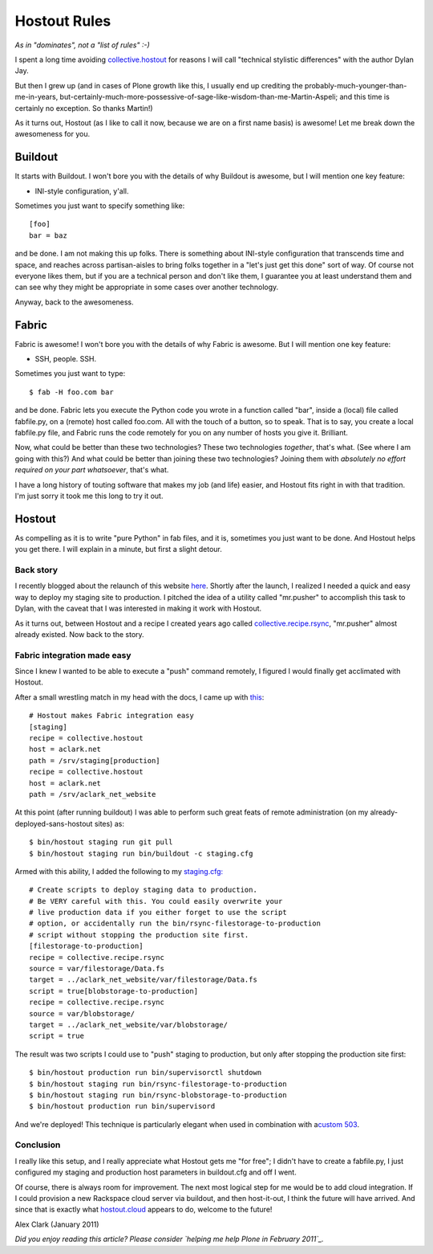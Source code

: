 Hostout Rules
=============

.. post:: 2011/01/26
    :category: Buildout, Plone

*As in "dominates", not a "list of rules" :-)*

I spent a long time avoiding `collective.hostout`_ for reasons I will
call "technical stylistic differences" with the author Dylan Jay.

But then I grew up (and in cases of Plone growth like this, I usually
end up crediting the probably-much-younger-than-me-in-years,
but-certainly-much-more-possessive-of-sage-like-wisdom-than-me-Martin-Aspeli;
and this time is certainly no exception. So thanks Martin!)

As it turns out, Hostout (as I like to call it now, because we are on a
first name basis) is awesome! Let me break down the awesomeness for you.

Buildout
--------------------------------------------------------------------------------

It starts with Buildout. I won't bore you with the details of why
Buildout is awesome, but I will mention one key feature:

-  INI-style configuration, y'all.

Sometimes you just want to specify something like:

::

    [foo]
    bar = baz

and be done. I am not making this up folks. There is something about
INI-style configuration that transcends time and space, and reaches
across partisan-aisles to bring folks together in a "let's just get this
done" sort of way. Of course not everyone likes them, but if you are a
technical person and don't like them, I guarantee you at least
understand them and can see why they might be appropriate in some cases
over another technology.

Anyway, back to the awesomeness.

Fabric
--------------------------------------------------------------------------------


Fabric is awesome! I won't bore you with the details of why Fabric is
awesome. But I will mention one key feature:

-  SSH, people. SSH.

Sometimes you just want to type:

::

    $ fab -H foo.com bar

and be done. Fabric lets you execute the Python code you wrote in a
function called "bar", inside a (local) file called fabfile.py, on a
(remote) host called foo.com. All with the touch of a button, so to
speak. That is to say, you create a local fabfile.py file, and Fabric
runs the code remotely for you on any number of hosts you give it.
Brilliant.

Now, what could be better than these two technologies? These two
technologies *together*, that's what. (See where I am going with this?)
And what could be better than joining these two technologies? Joining
them with *absolutely no effort required on your part whatsoever*,
that's what.

I have a long history of touting software that makes my job (and life)
easier, and Hostout fits right in with that tradition. I'm just sorry it
took me this long to try it out.

Hostout
--------------------------------------------------------------------------------


As compelling as it is to write "pure Python" in fab files, and it is,
sometimes you just want to be done. And Hostout helps you get there. I
will explain in a minute, but first a slight detour.

Back story
~~~~~~~~~~

I recently blogged about the relaunch of this website `here`_. Shortly
after the launch, I realized I needed a quick and easy way to deploy my
staging site to production. I pitched the idea of a utility called
"mr.pusher" to accomplish this task to Dylan, with the caveat that I was
interested in making it work with Hostout.

As it turns out, between Hostout and a recipe I created years ago called
`collective.recipe.rsync`_, "mr.pusher" almost already existed. Now back
to the story.

Fabric integration made easy
~~~~~~~~~~~~~~~~~~~~~~~~~~~~

Since I knew I wanted to be able to execute a "push" command remotely, I
figured I would finally get acclimated with Hostout.

After a small wrestling match in my head with the docs, I came up with
`this`_:

::

    # Hostout makes Fabric integration easy
    [staging]
    recipe = collective.hostout
    host = aclark.net
    path = /srv/staging[production]
    recipe = collective.hostout
    host = aclark.net
    path = /srv/aclark_net_website

At this point (after running buildout) I was able to perform such great
feats of remote administration (on my already-deployed-sans-hostout
sites) as:

::

    $ bin/hostout staging run git pull
    $ bin/hostout staging run bin/buildout -c staging.cfg

Armed with this ability, I added the following to my `staging.cfg:`_

::

    # Create scripts to deploy staging data to production.
    # Be VERY careful with this. You could easily overwrite your
    # live production data if you either forget to use the script
    # option, or accidentally run the bin/rsync-filestorage-to-production
    # script without stopping the production site first.
    [filestorage-to-production]
    recipe = collective.recipe.rsync
    source = var/filestorage/Data.fs
    target = ../aclark_net_website/var/filestorage/Data.fs
    script = true[blobstorage-to-production]
    recipe = collective.recipe.rsync
    source = var/blobstorage/
    target = ../aclark_net_website/var/blobstorage/
    script = true

The result was two scripts I could use to "push" staging to production,
but only after stopping the production site first:

::

    $ bin/hostout production run bin/supervisorctl shutdown
    $ bin/hostout staging run bin/rsync-filestorage-to-production
    $ bin/hostout staging run bin/rsync-blobstorage-to-production
    $ bin/hostout production run bin/supervisord

And we're deployed! This technique is particularly elegant when used in
combination with a\ `custom 503`_.

Conclusion
~~~~~~~~~~

I really like this setup, and I really appreciate what Hostout gets me
"for free"; I didn't have to create a fabfile.py, I just configured my
staging and production host parameters in buildout.cfg and off I went.

Of course, there is always room for improvement. The next most logical
step for me would be to add cloud integration. If I could provision a
new Rackspace cloud server via buildout, and then host-it-out, I think
the future will have arrived. And since that is exactly what
`hostout.cloud`_ appears to do, welcome to the future!

Alex Clark (January 2011)

*Did you enjoy reading this article? Please consider `helping me help
Plone in February 2011`_.*

.. _collective.hostout: http://pypi.python.org/pypi/collective.hostout
.. _here: http://blog.aclark.net/2011/01/19/new-website-for-2011/
.. _collective.recipe.rsync: http://pypi.python.org/pypi/collective.recipe.rsync
.. _this: https://github.com/aclark4life/aclark_net_website/blob/master/buildout.cfg#L64
.. _`staging.cfg:`: https://github.com/aclark4life/aclark_net_website/blob/master/staging.cfg
.. _custom 503: https://github.com/aclark4life/aclark_net_website/blob/master/apache.conf
.. _hostout.cloud: http://pypi.python.org/pypi/hostout.cloud
.. _helping me help Plone in February 2011: http://blog.aclark.net/2011/01/21/help-alex-clark-help-plone/
